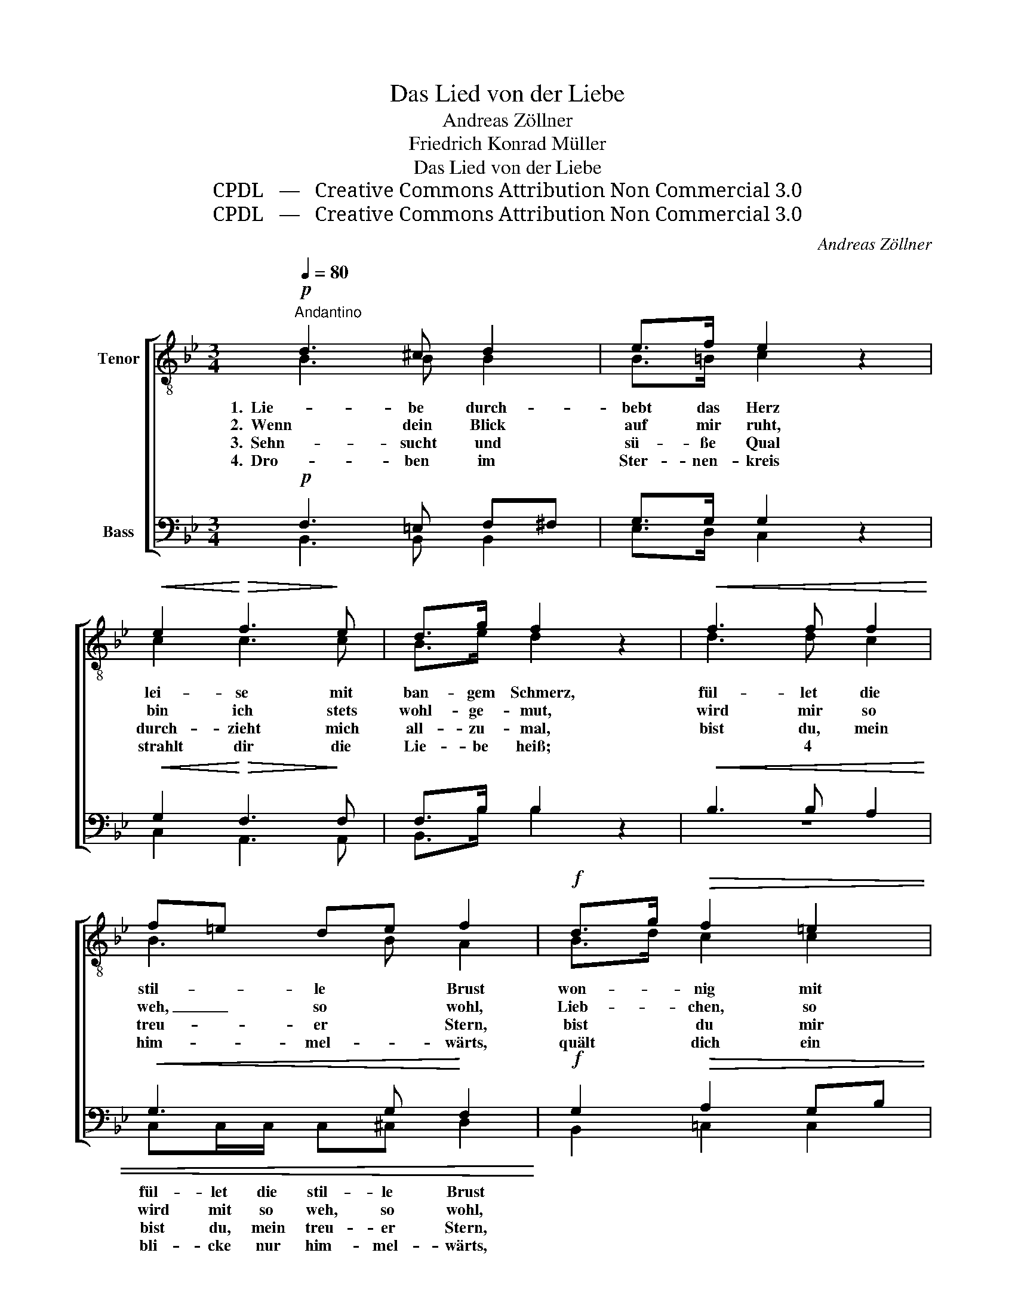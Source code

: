 X:1
T:Das Lied von der Liebe
T:Andreas Zöllner
T:Friedrich Konrad Müller
T:Das Lied von der Liebe
T:CPDL   —   Creative Commons Attribution Non Commercial 3.0
T:CPDL   —   Creative Commons Attribution Non Commercial 3.0
C:Andreas Zöllner
Z:Friedrich Konrad Müller
Z:CPDL   —   Creative Commons Attribution Non Commercial 3.0
%%score [ ( 1 2 3 4 ) ( 5 6 7 8 ) ]
L:1/8
Q:1/4=80
M:3/4
K:Bb
V:1 treble-8 nm="Tenor"
V:2 treble-8 
V:3 treble-8 
V:4 treble-8 
V:5 bass nm="Bass"
V:6 bass 
V:7 bass 
V:8 bass 
V:1
"^Andantino"!p! d3 ^c d2 | e>f e2 z2 |!<(! e2!<)!!>(! f3!>)! e | d>g f2 z2 |!<(! f3 f f2!<)! | %5
w: 1.  Lie- be durch-|bebt das Herz|lei- se mit|ban- gem Schmerz,|fül- let die|
w: 2.  Wenn dein Blick|auf mir ruht,|bin ich stets|wohl- ge- mut,|wird mir so|
w: 3.  Sehn- sucht und|sü- ße Qual|durch- zieht mich|all- zu- mal,|bist du, mein|
w: 4.  Dro- ben im|Ster- nen- kreis|strahlt dir die|Lie- be heiß; *4|bli- cke nur|
 f=e de f2 |!f! d>g!>(! f2 =e2 | f2!>)! z2 z2 |!p! (c3!<(! d) e!<)!!>(! g/f/!>)! | f3 e d2 | %10
w: stil- * le * Brust|won- * nig mit|Lust!|Wo _ sie nur _|im- mer weilt,|
w: weh, _ so * wohl,|Lieb- * chen, so|wohl. *3|E- * wig bei _|dir, bei dir,|
w: treu- * er * Stern,|bist * du mir|fern!|Trau- * rig ist _|mein Ge- müt,|
w: him- * mel- * wärts,|quält * dich ein|Schmerz!|Hol- * de, ver- *|za- ge nicht,|
!mf! d2!>(! g3 f!>)! | e>d c2 z2 |!p! c3 c c2 |!<(! ^c>c c4!<)! | (d2 cd)!>(! ef!>)! | %15
w: se- lig Ge-|füh- le teilt, *1|dort ist E-|ly- si- um,|ly- * * si- *|
w: ist ja mein|Wunsch nur hier;|wie das Ge-|schick auch sei,|bleib' dir _ stets _|
w: wenn dich mein|Aug' nicht sieht,|wo du weilst|ist mein Sinn,|flieht nur _ dort- *|
w: wann einst mein|Au- ge bricht,|drü- ben ist|Wie- der- sehn,|ach, wie _ so _|
 d2!<(! d2 ef | e>e!<)! =e4 |!>(! f4 (e!>)!c) | B2 z2 z2 |] %19
w: um, dort ist E-|ly- si- um,|ly- si- *|um! *2|
w: treu, wie das Ge-|schick auch sei,|bleib' dir stets|treu!|
w: hin, wo du weilst|ist mein Sinn,|flieht nur dort-|hin!|
w: schön, drü- ben ist|Wie- der- sehn,|ach, wie so|schön!|
V:2
 B3 B B2 | B>=B c2 x2 | c2 c3 c | B>e d2 x2 | d3 d c2 | B3 B A2 | B>d c2 c2 | c2 x2 x2 | %8
 (A3 B) c e/d/ | d3 c B2 | =B2 d3 d | c>=B c2 x2 | c3 c c2 | _B>B B4 | (B2 AB) cA | B2 B2 cd | %16
 e>e _d4 | =d4 A-A | B2 x2 x2 |] %19
V:3
 x6 | x6 | x6 | x6 | x6 | x6 | x6 | x6 | x6 | x6 | x6 | x6 | x6 | x2 ^c3 B | x6 | x6 | x2 =e3 e | %17
w: ||||||||||||||||* E-|
 x6 | x6 |] %19
w: ||
V:4
 x6 | x6 | x6 | x6 | x6 | x6 | x6 | x6 | x6 | x6 | x6 | x6 | x6 | x2 B3 B | x6 | x6 | x2 _d3 d | %17
w: |||||||||||||* E-||||
 x6 | x6 |] %19
w: ||
V:5
!p! F,3 =E, F,^F, | G,>G, G,2 z2 |!<(! G,2!<)!!>(! F,3!>)! F, | F,>B, B,2 z2 |!<(! B,3 B, A,2 | %5
!<(! G,3 G,!<)! F,2!<)! |!f! G,2!>(! A,2 G,B, | A,2!>)! z2 z2 |!p! F,4!<(! F,!<)!!>(!F,!>)! | %9
 F,3 A, B,2 |!mf! G,2!>(! G,3 G,!>)! | G,>G, G,2 z2 |!p! G,3 G, G,2 |!<(! G,>G, G,4!<)! | %14
 F,2- F,2!>(! F,2!>)! | F,2!<(! B,2 CB, | B,>B,!<)! B,4 |!>(! B,4 (F,!>)!E,) | D,2 z2 z2 |] %19
V:6
 B,,3 B,, B,,2 | E,>D, C,2 x2 | C,2 A,,3 A,, | B,,>B, B,2 x2 | z6 | C,C,/C,/ C,^C, D,2 | %6
w: |||||fül- let die stil- le Brust|
w: |||||wird mit so weh, so wohl,|
w: |||||bist du, mein treu- er Stern,|
w: |||||bli- cke nur him- mel- wärts,|
 B,,2 =C,2 C,2 | F,2 x2 x2 | z6 | B,,B,,/B,,/ D,F, B,_A, | G,2 =B,,3 B,, | C,>F, E,2 x2 | %12
w: |||Wo sie nur im- mer weilt, _|_ _ _||
w: |||E- wig bei dir, bei dir, _|_ _ _||
w: |||Trau- rig ist mein Ge- müt, _|_ _ _||
w: |||Hol- de, ver- za- ge nicht, _|_ _ _||
 E,3 E, E,2 | =E,>E, E,4 | F,2- F,2 F,,2 | B,,2 B,2 =A,_A, | G,>G, _G,4 | F,4 F,,-F,, | %18
w: ||||||
w: ||||||
w: ||||||
w: ||||||
 B,,2 x2 x2 |] %19
w: |
w: |
w: |
w: |
V:7
 x6 | x6 | x6 | x6 | x6 | x6 | x6 | x6 | x6 | x6 | x6 | x6 | x6 | x2 G,3 G, | x6 | x6 | x2 B,3 B, | %17
 x6 | x6 |] %19
V:8
 x6 | x6 | x6 | x6 | x6 | x6 | x6 | x6 | x6 | x6 | x6 | x6 | x6 | x2 =E,3 E, | x6 | x6 | %16
 x2 _G,3 G, | x6 | x6 |] %19

